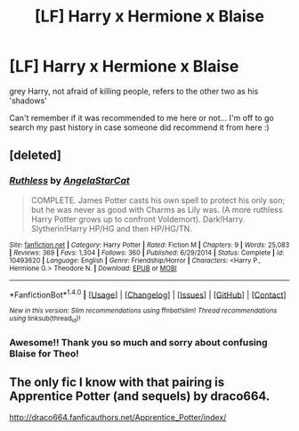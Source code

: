 #+TITLE: [LF] Harry x Hermione x Blaise

* [LF] Harry x Hermione x Blaise
:PROPERTIES:
:Author: jSubbz
:Score: 0
:DateUnix: 1475632315.0
:DateShort: 2016-Oct-05
:FlairText: Request
:END:
grey Harry, not afraid of killing people, refers to the other two as his 'shadows'

Can't remember if it was recommended to me here or not... I'm off to go search my past history in case someone did recommend it from here :)


** [deleted]
:PROPERTIES:
:Score: 7
:DateUnix: 1475634295.0
:DateShort: 2016-Oct-05
:END:

*** [[http://www.fanfiction.net/s/10493620/1/][*/Ruthless/*]] by [[https://www.fanfiction.net/u/717542/AngelaStarCat][/AngelaStarCat/]]

#+begin_quote
  COMPLETE. James Potter casts his own spell to protect his only son; but he was never as good with Charms as Lily was. (A more ruthless Harry Potter grows up to confront Voldemort). Dark!Harry. Slytherin!Harry HP/HG and then HP/HG/TN.
#+end_quote

^{/Site/: [[http://www.fanfiction.net/][fanfiction.net]] *|* /Category/: Harry Potter *|* /Rated/: Fiction M *|* /Chapters/: 9 *|* /Words/: 25,083 *|* /Reviews/: 369 *|* /Favs/: 1,304 *|* /Follows/: 360 *|* /Published/: 6/29/2014 *|* /Status/: Complete *|* /id/: 10493620 *|* /Language/: English *|* /Genre/: Friendship/Horror *|* /Characters/: <Harry P., Hermione G.> Theodore N. *|* /Download/: [[http://www.ff2ebook.com/old/ffn-bot/index.php?id=10493620&source=ff&filetype=epub][EPUB]] or [[http://www.ff2ebook.com/old/ffn-bot/index.php?id=10493620&source=ff&filetype=mobi][MOBI]]}

--------------

*FanfictionBot*^{1.4.0} *|* [[[https://github.com/tusing/reddit-ffn-bot/wiki/Usage][Usage]]] | [[[https://github.com/tusing/reddit-ffn-bot/wiki/Changelog][Changelog]]] | [[[https://github.com/tusing/reddit-ffn-bot/issues/][Issues]]] | [[[https://github.com/tusing/reddit-ffn-bot/][GitHub]]] | [[[https://www.reddit.com/message/compose?to=tusing][Contact]]]

^{/New in this version: Slim recommendations using/ ffnbot!slim! /Thread recommendations using/ linksub(thread_id)!}
:PROPERTIES:
:Author: FanfictionBot
:Score: 2
:DateUnix: 1475634314.0
:DateShort: 2016-Oct-05
:END:


*** Awesome!! Thank you so much and sorry about confusing Blaise for Theo!
:PROPERTIES:
:Author: jSubbz
:Score: 1
:DateUnix: 1475697214.0
:DateShort: 2016-Oct-05
:END:


** The only fic I know with that pairing is Apprentice Potter (and sequels) by draco664.

[[http://draco664.fanficauthors.net/Apprentice_Potter/index/]]
:PROPERTIES:
:Author: deirox
:Score: 1
:DateUnix: 1475645897.0
:DateShort: 2016-Oct-05
:END:
